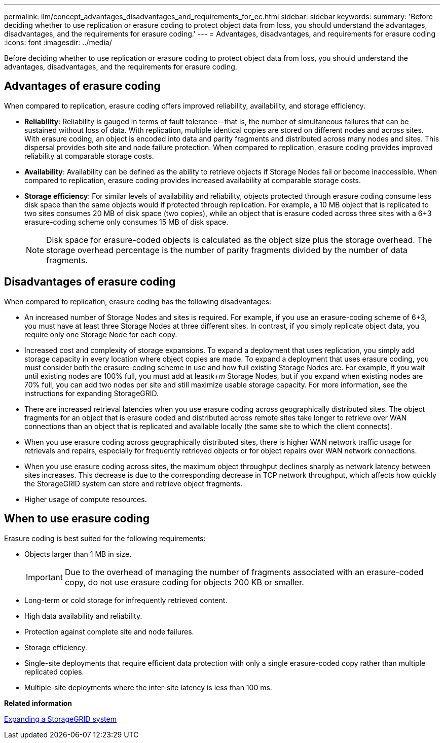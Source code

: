 ---
permalink: ilm/concept_advantages_disadvantages_and_requirements_for_ec.html
sidebar: sidebar
keywords: 
summary: 'Before deciding whether to use replication or erasure coding to protect object data from loss, you should understand the advantages, disadvantages, and the requirements for erasure coding.'
---
= Advantages, disadvantages, and requirements for erasure coding
:icons: font
:imagesdir: ../media/

[.lead]
Before deciding whether to use replication or erasure coding to protect object data from loss, you should understand the advantages, disadvantages, and the requirements for erasure coding.

== Advantages of erasure coding

When compared to replication, erasure coding offers improved reliability, availability, and storage efficiency.

* *Reliability*: Reliability is gauged in terms of fault tolerance--that is, the number of simultaneous failures that can be sustained without loss of data. With replication, multiple identical copies are stored on different nodes and across sites. With erasure coding, an object is encoded into data and parity fragments and distributed across many nodes and sites. This dispersal provides both site and node failure protection. When compared to replication, erasure coding provides improved reliability at comparable storage costs.
* *Availability*: Availability can be defined as the ability to retrieve objects if Storage Nodes fail or become inaccessible. When compared to replication, erasure coding provides increased availability at comparable storage costs.
* *Storage efficiency*: For similar levels of availability and reliability, objects protected through erasure coding consume less disk space than the same objects would if protected through replication. For example, a 10 MB object that is replicated to two sites consumes 20 MB of disk space (two copies), while an object that is erasure coded across three sites with a 6+3 erasure-coding scheme only consumes 15 MB of disk space.
+
NOTE: Disk space for erasure-coded objects is calculated as the object size plus the storage overhead. The storage overhead percentage is the number of parity fragments divided by the number of data fragments.

== Disadvantages of erasure coding

When compared to replication, erasure coding has the following disadvantages:

* An increased number of Storage Nodes and sites is required. For example, if you use an erasure-coding scheme of 6+3, you must have at least three Storage Nodes at three different sites. In contrast, if you simply replicate object data, you require only one Storage Node for each copy.
* Increased cost and complexity of storage expansions. To expand a deployment that uses replication, you simply add storage capacity in every location where object copies are made. To expand a deployment that uses erasure coding, you must consider both the erasure-coding scheme in use and how full existing Storage Nodes are. For example, if you wait until existing nodes are 100% full, you must add at least__k+m__ Storage Nodes, but if you expand when existing nodes are 70% full, you can add two nodes per site and still maximize usable storage capacity. For more information, see the instructions for expanding StorageGRID.
* There are increased retrieval latencies when you use erasure coding across geographically distributed sites. The object fragments for an object that is erasure coded and distributed across remote sites take longer to retrieve over WAN connections than an object that is replicated and available locally (the same site to which the client connects).
* When you use erasure coding across geographically distributed sites, there is higher WAN network traffic usage for retrievals and repairs, especially for frequently retrieved objects or for object repairs over WAN network connections.
* When you use erasure coding across sites, the maximum object throughput declines sharply as network latency between sites increases. This decrease is due to the corresponding decrease in TCP network throughput, which affects how quickly the StorageGRID system can store and retrieve object fragments.
* Higher usage of compute resources.

== When to use erasure coding

Erasure coding is best suited for the following requirements:

* Objects larger than 1 MB in size.
+
IMPORTANT: Due to the overhead of managing the number of fragments associated with an erasure-coded copy, do not use erasure coding for objects 200 KB or smaller.

* Long-term or cold storage for infrequently retrieved content.
* High data availability and reliability.
* Protection against complete site and node failures.
* Storage efficiency.
* Single-site deployments that require efficient data protection with only a single erasure-coded copy rather than multiple replicated copies.
* Multiple-site deployments where the inter-site latency is less than 100 ms.

*Related information*

http://docs.netapp.com/sgws-115/topic/com.netapp.doc.sg-expansion/home.html[Expanding a StorageGRID system]
